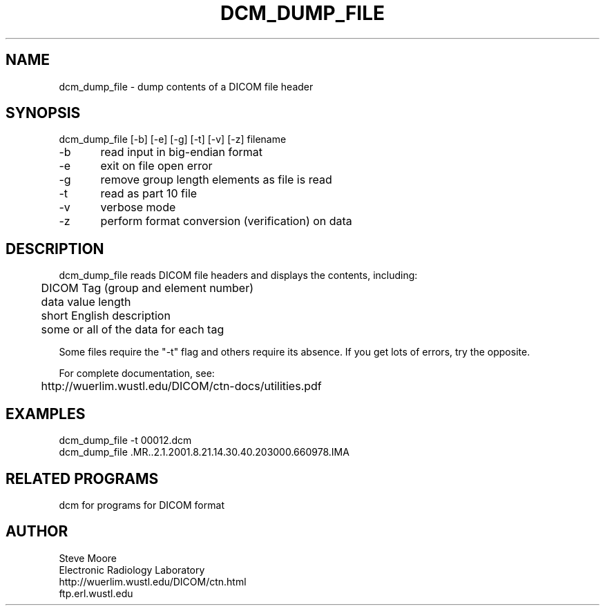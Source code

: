 .TH DCM_DUMP_FILE 1 "26-Feb-2003" "Neuroimaging Lab"

.SH NAME
dcm_dump_file - dump contents of a DICOM file header

.SH SYNOPSIS
.nf
dcm_dump_file [-b] [-e] [-g] [-t] [-v] [-z] filename

-b	read input in big-endian format
-e	exit on file open error
-g	remove group length elements as file is read
-t	read as part 10 file
-v	verbose mode
-z	perform format conversion (verification) on data

.SH DESCRIPTION
dcm_dump_file reads DICOM file headers and displays 
the contents, including:
.nf
	DICOM Tag (group and element number)
	data value length
	short English description
	some or all of the data for each tag

.fi
Some files require the "-t" flag and others require its
absence. If you get lots of errors, try the opposite.

.nf
For complete documentation, see:
	http://wuerlim.wustl.edu/DICOM/ctn-docs/utilities.pdf

.SH EXAMPLES
.nf
dcm_dump_file -t 00012.dcm
dcm_dump_file .MR..2.1.2001.8.21.14.30.40.203000.660978.IMA

.SH RELATED PROGRAMS
dcm for programs for DICOM format

.SH AUTHOR
.nf
Steve Moore
Electronic Radiology Laboratory
http://wuerlim.wustl.edu/DICOM/ctn.html
ftp.erl.wustl.edu
